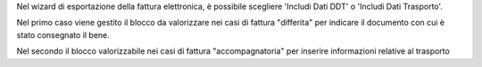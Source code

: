 Nel wizard di esportazione della fattura elettronica, è possibile scegliere 'Includi Dati DDT' o 'Includi Dati Trasporto'.

Nel primo caso viene gestito il blocco da valorizzare nei casi di fattura "differita" per indicare il documento con cui è stato consegnato il bene.

Nel secondo il blocco valorizzabile nei casi di fattura "accompagnatoria" per inserire informazioni relative al trasporto
